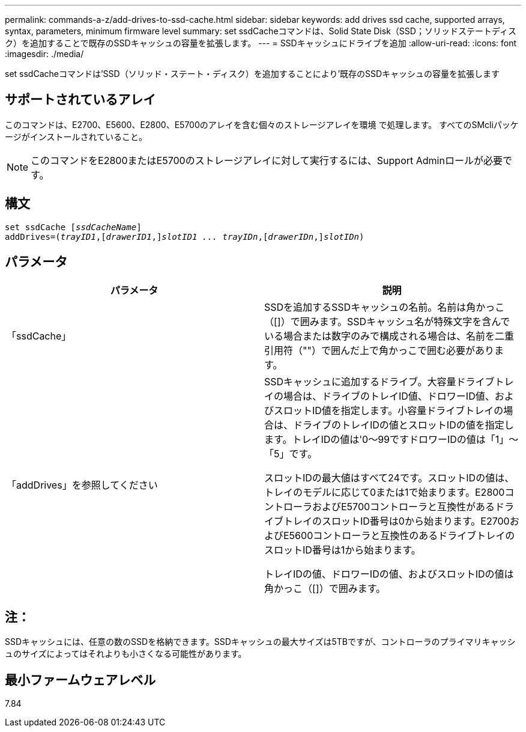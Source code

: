---
permalink: commands-a-z/add-drives-to-ssd-cache.html 
sidebar: sidebar 
keywords: add drives ssd cache, supported arrays, syntax, parameters, minimum firmware level 
summary: set ssdCacheコマンドは、Solid State Disk（SSD；ソリッドステートディスク）を追加することで既存のSSDキャッシュの容量を拡張します。 
---
= SSDキャッシュにドライブを追加
:allow-uri-read: 
:icons: font
:imagesdir: ./media/


[role="lead"]
set ssdCacheコマンドは'SSD（ソリッド・ステート・ディスク）を追加することにより'既存のSSDキャッシュの容量を拡張します



== サポートされているアレイ

このコマンドは、E2700、E5600、E2800、E5700のアレイを含む個々のストレージアレイを環境 で処理します。 すべてのSMcliパッケージがインストールされていること。

[NOTE]
====
このコマンドをE2800またはE5700のストレージアレイに対して実行するには、Support Adminロールが必要です。

====


== 構文

[listing, subs="+macros"]
----
pass:quotes[set ssdCache [_ssdCacheName_]]
pass:quotes[addDrives=(_trayID1_,[_drawerID1_,]]pass:quotes[_slotID1 ... trayIDn_,]pass:quotes[[_drawerIDn_,]]pass:quotes[_slotIDn_)]
----


== パラメータ

|===
| パラメータ | 説明 


 a| 
「ssdCache」
 a| 
SSDを追加するSSDキャッシュの名前。名前は角かっこ（[]）で囲みます。SSDキャッシュ名が特殊文字を含んでいる場合または数字のみで構成される場合は、名前を二重引用符（""）で囲んだ上で角かっこで囲む必要があります。



 a| 
「addDrives」を参照してください
 a| 
SSDキャッシュに追加するドライブ。大容量ドライブトレイの場合は、ドライブのトレイID値、ドロワーID値、およびスロットID値を指定します。小容量ドライブトレイの場合は、ドライブのトレイIDの値とスロットIDの値を指定します。トレイIDの値は'0～99ですドロワーIDの値は「1」～「5」です。

スロットIDの最大値はすべて24です。スロットIDの値は、トレイのモデルに応じて0または1で始まります。E2800コントローラおよびE5700コントローラと互換性があるドライブトレイのスロットID番号は0から始まります。E2700およびE5600コントローラと互換性のあるドライブトレイのスロットID番号は1から始まります。

トレイIDの値、ドロワーIDの値、およびスロットIDの値は角かっこ（[]）で囲みます。

|===


== 注：

SSDキャッシュには、任意の数のSSDを格納できます。SSDキャッシュの最大サイズは5TBですが、コントローラのプライマリキャッシュのサイズによってはそれよりも小さくなる可能性があります。



== 最小ファームウェアレベル

7.84
